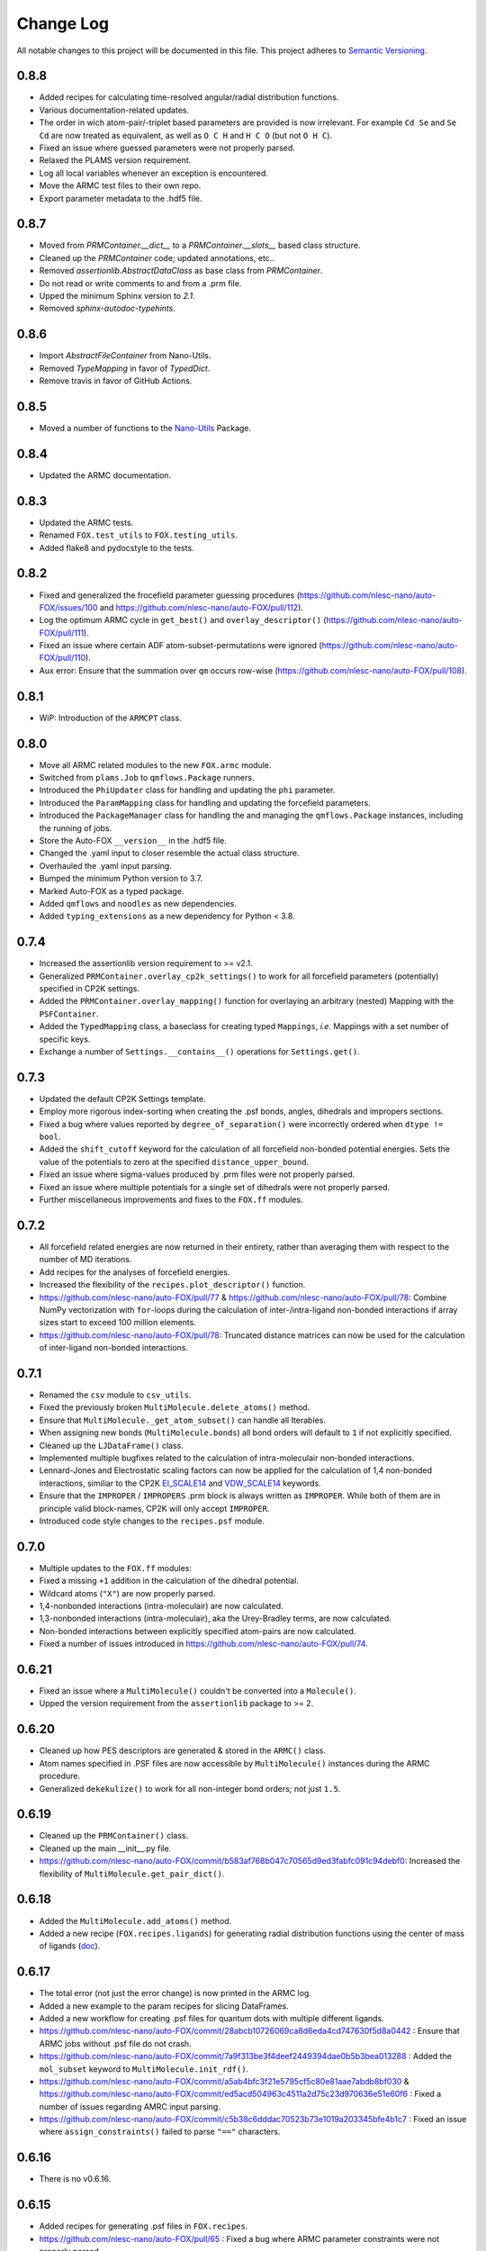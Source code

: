 ###########
Change Log
###########

All notable changes to this project will be documented in this file.
This project adheres to `Semantic Versioning <http://semver.org/>`_.


0.8.8
*****
* Added recipes for calculating time-resolved angular/radial distribution functions.
* Various documentation-related updates.
* The order in wich atom-pair/-triplet based parameters are provided is now irrelevant.
  For example ``Cd Se`` and ``Se Cd`` are now treated as equivalent, as well as
  ``O C H`` and ``H C O`` (but not ``O H C``).
* Fixed an issue where guessed parameters were not properly parsed.
* Relaxed the PLAMS version requirement.
* Log all local variables whenever an exception is encountered.
* Move the ARMC test files to their own repo.
* Export parameter metadata to the .hdf5 file.


0.8.7
*****
* Moved from `PRMContainer.__dict__` to a `PRMContainer.__slots__` based class structure.
* Cleaned up the `PRMContainer` code; updated annotations, etc..
* Removed `assertionlib.AbstractDataClass` as base class from `PRMContainer`.
* Do not read or write comments to and from a .prm file.
* Upped the minimum Sphinx version to `2.1`.
* Removed `sphinx-autodoc-typehints`.


0.8.6
*****
* Import `AbstractFileContainer` from Nano-Utils.
* Removed `TypeMapping` in favor of `TypedDict`.
* Remove travis in favor of GitHub Actions.


0.8.5
*****
* Moved a number of functions to the `Nano-Utils <https://github.com/nlesc-nano/Nano-Utils>`_ Package.


0.8.4
*****
* Updated the ARMC documentation.


0.8.3
*****
* Updated the ARMC tests.
* Renamed ``FOX.test_utils`` to ``FOX.testing_utils``.
* Added flake8 and pydocstyle to the tests.


0.8.2
*****
* Fixed and generalized the frocefield parameter guessing procedures
  (https://github.com/nlesc-nano/auto-FOX/issues/100 and https://github.com/nlesc-nano/auto-FOX/pull/112).
* Log the optimum ARMC cycle in ``get_best()`` and ``overlay_descriptor()``
  (https://github.com/nlesc-nano/auto-FOX/pull/111).
* Fixed an issue where certain ADF atom-subset-permutations were ignored
  (https://github.com/nlesc-nano/auto-FOX/pull/110).
* Aux error: Ensure that the summation over ``qm`` occurs row-wise
  (https://github.com/nlesc-nano/auto-FOX/pull/108).


0.8.1
*****
* WiP: Introduction of the ``ARMCPT`` class.


0.8.0
*****
* Move all ARMC related modules to the new ``FOX.armc`` module.
* Switched from ``plams.Job`` to ``qmflows.Package`` runners.
* Introduced the ``PhiUpdater`` class for handling and updating the ``phi`` parameter.
* Introduced the ``ParamMapping`` class for handling and updating the forcefield parameters.
* Introduced the ``PackageManager`` class for handling the and managing the ``qmflows.Package``
  instances, including the running of jobs.
* Store the Auto-FOX ``__version__`` in the .hdf5 file.
* Changed the .yaml input to closer resemble the actual class structure.
* Overhauled the .yaml input parsing.
* Bumped the minimum Python version to 3.7.
* Marked Auto-FOX as a typed package.
* Added ``qmflows`` and ``noodles`` as new dependencies.
* Added ``typing_extensions`` as a new dependency for Python < 3.8.


0.7.4
*****
* Increased the assertionlib version requirement to >= v2.1.
* Generalized ``PRMContainer.overlay_cp2k_settings()`` to work for all
  forcefield parameters (potentially) specified in CP2K settings.
* Added the ``PRMContainer.overlay_mapping()`` function for overlaying
  an arbitrary (nested) Mapping with the ``PSFContainer``.
* Added the ``TypedMapping`` class, a baseclass for creating typed ``Mappings``,
  *i.e.* Mappings with a set number of specific keys.
* Exchange a number of ``Settings.__contains__()`` operations for ``Settings.get()``.


0.7.3
*****
* Updated the default CP2K Settings template.
* Employ more rigorous index-sorting when creating the .psf bonds,
  angles, dihedrals and impropers sections.
* Fixed a bug where values reported by ``degree_of_separation()`` were
  incorrectly ordered when ``dtype != bool``.
* Added the ``shift_cutoff`` keyword for the calculation of all forcefield non-bonded potential energies.
  Sets the value of the potentials to zero at the specified ``distance_upper_bound``.
* Fixed an issue where sigma-values produced by .prm files were not properly parsed.
* Fixed an issue where multiple potentials for a single set of dihedrals were not properly parsed.
* Further miscellaneous improvements and fixes to the ``FOX.ff`` modules.


0.7.2
*****
* All forcefield related energies are now returned in their entirety,
  rather than averaging them with respect to the number of MD iterations.
* Add recipes for the analyses of forcefield energies.
* Increased the flexibility of the ``recipes.plot_descriptor()`` function.
* https://github.com/nlesc-nano/auto-FOX/pull/77 & https://github.com/nlesc-nano/auto-FOX/pull/78:
  Combine NumPy vectorization with ``for``-loops during the calculation of inter-/intra-ligand
  non-bonded interactions if array sizes start to exceed 100 million elements.
* https://github.com/nlesc-nano/auto-FOX/pull/78:
  Truncated distance matrices can now be used for the calculation of inter-ligand
  non-bonded interactions.


0.7.1
*****
* Renamed the ``csv`` module to ``csv_utils``.
* Fixed the previously broken ``MultiMolecule.delete_atoms()`` method.
* Ensure that ``MultiMolecule._get_atom_subset()`` can handle all Iterables.
* When assigning new bonds (``MultiMolecule.bonds``) all bond orders will default
  to ``1`` if not explicitly specified.
* Cleaned up the ``LJDataFrame()`` class.
* Implemented multiple bugfixes related to the calculation of intra-moleculair
  non-bonded interactions.
* Lennard-Jones and Electrostatic scaling factors can now be applied for the
  calculation of 1,4 non-bonded interactions, similiar to the CP2K EI_SCALE14_
  and VDW_SCALE14_ keywords.
* Ensure that the ``IMPROPER`` / ``IMPROPERS`` .prm block is always written as
  ``IMPROPER``.
  While both of them are in principle valid block-names, CP2K will only accept ``IMPROPER``.
* Introduced code style changes to the ``recipes.psf`` module.

.. _EI_SCALE14: https://manual.cp2k.org/cp2k-2_3-branch/CP2K_INPUT/FORCE_EVAL/MM/FORCEFIELD.html#list_EI_SCALE14
.. _VDW_SCALE14: https://manual.cp2k.org/cp2k-2_3-branch/CP2K_INPUT/FORCE_EVAL/MM/FORCEFIELD.html#list_VDW_SCALE14


0.7.0
*****
* Multiple updates to the ``FOX.ff`` modules:
* Fixed a missing ``+1`` addition in the calculation of the dihedral potential.
* Wildcard atoms (``"X"``) are now properly parsed.
* 1,4-nonbonded interactions (intra-moleculair) are now calculated.
* 1,3-nonbonded interactions (intra-moleculair), aka the Urey-Bradley terms, are now calculated.
* Non-bonded interactions between explicitly specified atom-pairs are now calculated.
* Fixed a number of issues introduced in https://github.com/nlesc-nano/auto-FOX/pull/74.


0.6.21
******
* Fixed an issue where a ``MultiMolecule()`` couldn't be converted into a ``Molecule()``.
* Upped the version requirement from the ``assertionlib`` package to >= 2.


0.6.20
******
* Cleaned up how PES descriptors are generated & stored in the ``ARMC()`` class.
* Atom names specified in .PSF files are now accessible by ``MultiMolecule()`` instances
  during the ARMC procedure.
* Generalized ``dekekulize()`` to work for all non-integer bond orders; not just ``1.5``.


0.6.19
******
* Cleaned up the ``PRMContainer()`` class.
* Cleaned up the main __init__.py file.
* https://github.com/nlesc-nano/auto-FOX/commit/b583af768b047c70565d9ed3fabfc091c94debf0:
  Increased the flexibility of ``MultiMolecule.get_pair_dict()``.


0.6.18
******
* Added the ``MultiMolecule.add_atoms()`` method.
* Added a new recipe (``FOX.recipes.ligands``) for generating radial distribution functions
  using the center of mass of ligands (`doc <https://auto-fox.readthedocs.io/en/latest/7_recipes.html#fox-recipes-ligands>`_).


0.6.17
******
* The total error (not just the error change) is now printed in the ARMC log.
* Added a new example to the param recipes for slicing DataFrames.
* Added a new workflow for creating .psf files for quantum dots with multiple different ligands.
* https://github.com/nlesc-nano/auto-FOX/commit/28abcb10726069ca8d6eda4cd747630f5d8a0442 :
  Ensure that ARMC jobs without .psf file do not crash.
* https://github.com/nlesc-nano/auto-FOX/commit/7a9f313be3f4deef2449394dae0b5b3bea013288 :
  Added the ``mol_subset`` keyword to ``MultiMolecule.init_rdf()``.
* https://github.com/nlesc-nano/auto-FOX/commit/a5ab4bfc3f21e5795cf5c80e81aae7abdb8bf030 &
  https://github.com/nlesc-nano/auto-FOX/commit/ed5acd504963c4511a2d75c23d970636e51e60f6 :
  Fixed a number of issues regarding AMRC input parsing.
* https://github.com/nlesc-nano/auto-FOX/commit/c5b38c6dddac70523b73e1019a203345bfe4b1c7 :
  Fixed an issue where ``assign_constraints()`` failed to parse ``"=="`` characters.


0.6.16
******
* There is no v0.6.16.


0.6.15
******
* Added recipes for generating .psf files in ``FOX.recipes``.
* https://github.com/nlesc-nano/auto-FOX/pull/65 : Fixed a bug where ARMC parameter constraints
  were not properly parsed.
* https://github.com/nlesc-nano/auto-FOX/pull/66 : Added new ARMC tests.


0.6.14
******
* Fixed an issue where valid .xyz files were not properly read during the ARMC procedure.
* Added a precaution against reading faulty .xyz files.
* Fixed an issue where some of datasets in the armc.xyz.hdf5 file were of incorrect shape.
* Change the datatype from the armc.xyz.hdf5's datasets from ``np.float64`` to ``np.float16``
  in order to reduce disk space.
* Added a precaution against reading faulty .xyz files.
* https://github.com/nlesc-nano/auto-FOX/pull/60 : .hdf5 files are now forcibly closed (if necessary)
  upon restarting an ARMC procedure.
* https://github.com/nlesc-nano/auto-FOX/pull/61 : Updated the recipe examples;
  ``plot_descriptor()`` no longer crashes when encountering a ``DataFrame()`` with a single column.
* https://github.com/nlesc-nano/auto-FOX/pull/62 & https://github.com/nlesc-nano/auto-FOX/pull/63 :
  Ensure that the ARMC restarting starts from the last iteration whose error is not ``np.nan``.


0.6.13
******
* Introduced a new logger; see https://github.com/nlesc-nano/auto-FOX/issues/33.
* Change the fillvalue of all float-based .hdf5 Datasets to np.nan.
* Atoms and bonds are now, again, properly stored in the .xyz.hdf5 file.


0.6.12
******
* The ARMC input parser no longer expects ``ARMC.param`` and the .psf file(s) to form identical sets.
* All atomic charges in the ARMC .psf files are now set to 0.0.
  Charges are handled, exclusively, by the cp2k input file.
* Fixed an issue where atom-types were not properly updated in the .psf file.
* Fixed an issue where the ARMC .xyz.hdf5 file was not properly updated.
* Ensure that ``None`` object encountered during the ARMC procedure are always converted
  into ``np.nan``.
  Contrary to NumPy or Pandas, h5py will *not* automatically convert ``None`` to ``np.nan``
  when assigning items to a Dataset.
* Raise a ``RuntimeError`` if a job hard-crashes in the first ARMC iteration.
* Always create a shallow copy of (to-be mutated) input parameters when
  calculating (forcefield-based) interactions.
* Fixed the atom-pair hashing in ``get_bonded()``.
* Prevent double counting non-bonded interactions when i == j in ``get_intra_non_bonded()``.
* Potentials are now (properly) averaged over all molecules within an MD trajectory in ``get_intra_non_bonded()``.
* Import scipy's ``fftconvolve()`` with a try/except approach; importing has a tendancy of raising RecursionErrors.
* Log the super- & sub-iteration upon ``ARMC()`` restarts.


0.6.11
******
* .psf files can now be directly supplied in the ARMC .yaml input.

From https://github.com/nlesc-nano/auto-FOX/issues/52:

* Added the option to estimate non-bonded parameters using either UFF or the RDF.
* ``ARMC()`` instances can now be converted into ``ARMC.from_yaml()``-compatible .yaml files.
  See the ``armc2yaml`` entry point.


0.6.10
******
* Added the option to provide multiple .rtf files for state-averaged ARMC runs.


0.6.9
*****
* ``FOX.get_example_xyz()`` has been deprecated in favor of ``FOX.example_xyz``.
* Moved the ``psf_to_atom_dict()`` function to ``PSFContainer.to_atom_dict()``.

From https://github.com/nlesc-nano/auto-FOX/issues/52:

* Repos of script to analyze AMRC data.
* Simultaneous fitting of different trajectories with different atom types;
  ensure that the PES descriptor generators can have different arguments for each trajectory.
* Restart procedure for ARMC.


0.6.8
*****
* Added a workflow for calculating covalent intra-ligand interactions using
  harmonic- + cosine-based potentials: ``FOX.get_bonded()``.
  Complementary to the in 0.6.4 introduced ``FOX.get_non_bonded()``.
* Added a workflow for calculating non-covalent intera-ligand interactions
  using electrostatic + Lennard-Jones potentials: ``FOX.get_intra_non_bonded()``.
  Complementary to the in 0.6.4 introduced ``FOX.get_non_bonded()``.
* Added a number of useful workflows as stand-alone scripts.
* Added the ``FOX.ff`` directory for all forcefield related modules.
* Slimmed down the number of exposed functions and classess.
* Changed ``PSFContainer._SHAPE_DICT`` and ``._HEADER_DICT`` to instances of ``MappingProxyType()``.
* Fixed a bug where some ``PSFContainer()`` dihedral angles where ordered incorectly.


0.6.7
*****
* ``FOX.estimate_lj()`` can now estimate sigma based on either the base or
  the inflection point of the first RDF peak.


0.6.6
*****
* Made Auto-FOX compatible with Python 3.6.
* Added tests for Python 3.6 and 3.8.
* Permanently moved a number of modules from (nano-)CAT to Auto-FOX.
* Added the ``MutliMolecule.loc`` property; allowing for the slicing of
  MultiMolecule (directly) using atomic symbols.
  Usage examples: ``mol.loc['Cd']`` and ``mol.loc['Cd', 'Se', 'O']``.
  The Equivalent to ``mol[mol.atoms['Cd']]``.


0.6.5
*****
* Cleaned up the angular distribution code & atom subset code.
* Added a module for constructing UFF Lennard-Jones parameters.
* Added the option to specify constant parameter values in the ARMC .yaml input.


0.6.4
*****
* Updated the ``read_prm`` module.
* Added a workflow for calculating inter-ligand and core/ligand interactions
  using electrostatic + Lennard-Jones potentials: ``FOX.get_non_bonded()``.


0.6.3
*****
* Added a function, ``FOX.estimate_lj()``, for estimating Lennard-Jones
  parameters using radial dsitribution functions.


0.6.2
*****
* Added the option to read ligand parameters from .rtf files produced by MATCH_.
  Serves as an alternative for cgenff's .str files.
* Fixed a missing key for MD pre-optimizations: https://github.com/nlesc-nano/auto-FOX/commit/08b9e3224965a359de8471b9976d2343db96f9de.

.. _MATCH: http://brooks.chem.lsa.umich.edu/index.php?page=match&subdir=articles/resources/software


0.6.1
*****
* Added an additionl memory consumption level to `MultiMolecule.init_rdf()`.
* Ensure that the 'constraints' column is always present in the ARMC parameter DataFrame.
* ``_xyz_to_hdf5()`` no longer crashes when ``mol_list=None``.
* Switched the `AssertionLib` package from GitHub to PyPi.


0.6.0
*****
* Many minor (consistancy) changes and codestyle improvements.
* Ported a number of classes from (nano-)CAT to Auto-FOX (``FrozenSettings`` & ``PSFContainer``).
* Reduced te number of parameters for the ``ARMC()`` and ``MonteCarlo()`` classes.
* Added the ``run_armc()`` method for handling all `JobManager` related ARMC tasks.
* Added the AssertionLib package as dependancy.
* Moved ``FOX.classes.molecule_utils`` to ``FOX.functions.molecule_utils`` in favor of a function-based approach.
* Improved the speed of `read_multi_xyz()` by roughly 10%.
* Generalized the ARMC constraints system.
* Fixed the PLAMS branch: see https://github.com/nlesc-nano/auto-FOX/commit/8a1d13b8d5e2f2a2b635ade965a1eb58488ecd2a and
  https://github.com/nlesc-nano/auto-FOX/commit/2916c937689f7d9a9439ba7cd1cce4d2add989cf.


0.5.0
*****

Added
-----

* Added the option for state-averaged ARMC parameter optimizations;
  *i.e.* simultaneously optimizing a single parameter set based on the
  auxiliary error of multiple MD trajectories.
* [reprlib](https://docs.python.org/3/library/reprlib.html) is now used
  in ``MultiMolecule.__str__()``.

Changed
-------

* Updated all module-level docstrings.
  Now includes an autosummarry_ and autodoc_ description of the module.

.. _autosummarry: https://www.sphinx-doc.org/en/master/usage/extensions/autosummary.html
.. _autodoc: https://www.sphinx-doc.org/en/master/usage/extensions/autodoc.html


0.4.4
*****

Added
-----

* Added new methods for constructing the velocity autocorrelation function
  (VACF), :meth:`.MultiMolecule.get_vacf`, and VACF-derived power spectra,
  :meth:`.MultiMolecule.init_power_spectrum`.


0.4.3
*****

Added
-----
* Generation of angular distribution functions,
  :meth:`.MultiMolecule.init_adf`, is now conducted in parallel
  if DASK_ is installed.
* A distance cutoff can now be specified in :meth:`.MultiMolecule.init_adf`.

Changed
-------
* Changed :class:`.PSF` into a dataclass_.

.. _dataclass: https://docs.python.org/3/library/dataclasses.html
.. _DASK: https://dask.org/


0.4.2
*****

Added
-----
* Minimum and maximum allowed values can now be specified for
  all ARMC paramaters.
* Added a commandline interface for generating and exporting
  plots & .csv files.
* Added a function for translating strings to callable objects.

Changed
-------
* Split the armc.job.settings block into .job.md_settings
  & .job.preopt_setting.
* Removed the unused FrozenSettings class.
* Further generalized the param section; a path of keys now has
  to be specified for each block.
* Removed a couple of unused functions.
* Cleaned up the ARMC input parsing; now utilizes `schema <https://pypi.org/project/schema/>`_.
* Updated many docstrings with examples.


0.4.1
*****

Added
-----
* Potential energy surfaces, over the course of last ARMC super-iteration,
  are now stored in .hdf5 format.
* Added increased control over the non-bonded inter-atomic potential.

Changed
-------
* Molecular dynamics (MD) jobs are now preceded by a geometry
  optimization.
* MD simulations can now be skipped of the geometry optimization
  RMSD is too large.
* Docstrings changed to NumPy style.
* Cleaned up the AMRC code.
* Comments in .xyz files are now parsed.


0.4.0
*****

Added
-----
* Added an entry point for accessing :meth:`.ARMC.init_armc`.
* Expanded io-related capabilities, including the option to
  read KF PDB, PSF, PDB and PRM files.

Changed
-------
* Formatting of docstrings in accordance to PEP257_.
* Implementation of type hints.
  Support for python versions prior to 3.7 has been dropped.
* :class:`.ARMC` was moved to its own seperate modules.

.. _PEP257: https://www.python.org/dev/peps/pep-0257/


0.3.2
*****

Added
-----
* Simplified the FOX.ARMC input and updated its documentation.
  (see https://github.com/nlesc-nano/auto-FOX/issues/33)
* Added 2 new methods to the FOX.MultiMolecule class for calculating
  average and time-averaged atomic velocities.
* Added 2 modules for handling atomic charges and .prm files.


0.3.1
*****

Added
-----
* Added new tests for the FOX.MultiMolecule class.
  (see https://github.com/nlesc-nano/auto-FOX/issues/18)

Changed
-------
* Minor style changes to the documentation and the .xyz reader.
* The FOX.MultiMolecule has been changed into a np.ndarray subclass.
  (see https://github.com/nlesc-nano/auto-FOX/issues/30)


0.3.0
*****

Added
-----

* Wrapped up implementation of the Monte Carlo forcefield optimizer.
  (see https://github.com/nlesc-nano/auto-FOX/issues/17)


0.2.3
*****

Added
-----

* Introduced two new methods to the FOX.MultiMolecule class for identifying
  shell structures in, *e.g.*, nanocrystals or dissolved solutes.
  (see https://github.com/nlesc-nano/auto-FOX/issues/29)


0.2.2
*****

Added
-----

* Introduced an angular distribution generator in the MultiMolecule class.

Changed
-------

* Fixed a renormalization bug in the 0.2.1 improved get_rdf() function.


0.2.1
*****

Added
-----

* Introduced new FOX.MutliMolecule methods for slicing MD trajectories.
* Added the MonteCarlo API to the documentation.
* WiP: Split the MonteCarlo class into 2 classes: MonteCarlo & ARMC (subclass).

Changed
-------

* Minor update to copy/deepcopy-related methods.
* Improved the get_rdf() function.


0.2.0
*****

Added
-----

* Added a root mean squared displacement generator (RMSD).
* Added a root mean squared fluctuation generator (RMSF).
* Introduced the FOX.MultiMolecule class for handling and storing all atoms,
  bonds and coordinates.


0.1.0
*****

Added
-----

* Added a reader for multi-xyz files.
* Added a radial distribution functions generator (RDF).


[Unreleased]
************

Added
-----

* Empty Python project directory structure.
